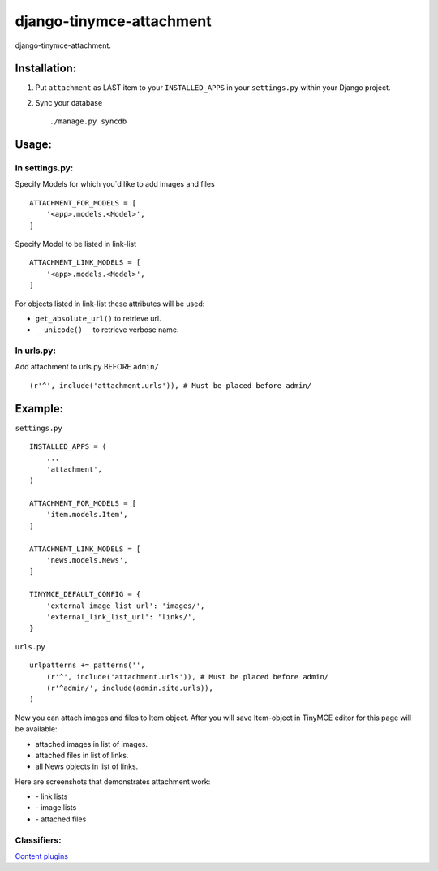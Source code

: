 =========================
django-tinymce-attachment
=========================

django-tinymce-attachment.

Installation:
=============

1. Put ``attachment`` as LAST item to your ``INSTALLED_APPS`` in your ``settings.py`` within your Django project.

2. Sync your database ::

    ./manage.py syncdb

Usage:
======

In settings.py:
---------------

Specify Models for which you`d like to add images and files :: 
    
    ATTACHMENT_FOR_MODELS = [
        '<app>.models.<Model>',
    ]

Specify Model to be listed in link-list :: 
    
    ATTACHMENT_LINK_MODELS = [
        '<app>.models.<Model>',
    ]
    
For objects listed in link-list these attributes will be used:

- ``get_absolute_url()`` to retrieve url.
- ``__unicode()__`` to retrieve verbose name.

In urls.py:
-----------

Add attachment to urls.py BEFORE ``admin/`` ::

    (r'^', include('attachment.urls')), # Must be placed before admin/


Example:
========

``settings.py`` ::

    INSTALLED_APPS = (
        ...
        'attachment',
    )
    
    ATTACHMENT_FOR_MODELS = [
        'item.models.Item',
    ]

    ATTACHMENT_LINK_MODELS = [
        'news.models.News',
    ]
    
    TINYMCE_DEFAULT_CONFIG = {
        'external_image_list_url': 'images/',
        'external_link_list_url': 'links/',
    }
    
``urls.py`` ::

    urlpatterns += patterns('',
        (r'^', include('attachment.urls')), # Must be placed before admin/
        (r'^admin/', include(admin.site.urls)),
    )
        
Now you can attach images and files to Item object.
After you will save Item-object in TinyMCE editor for this page will be available:

- attached images in list of images.
- attached files in list of links.
- all News objects in list of links.

Here are screenshots that demonstrates attachment work:

* |Link list| - link lists
* |Image list| - image lists
* |Attached files| - attached files


Classifiers:
-------------

`Content plugins`_

.. _`Content plugins`: http://www.redsolutioncms.org/classifiers/content
.. |Link list| image:: http://github.com/redsolution/django-tinymce-attachment/raw/0.1.0/doc/link-list.png
.. |Image list| image:: http://github.com/redsolution/django-tinymce-attachment/raw/0.1.0/doc/image-list.png
.. |Attached files| image:: http://github.com/redsolution/django-tinymce-attachment/raw/0.1.0/doc/attachments.png
